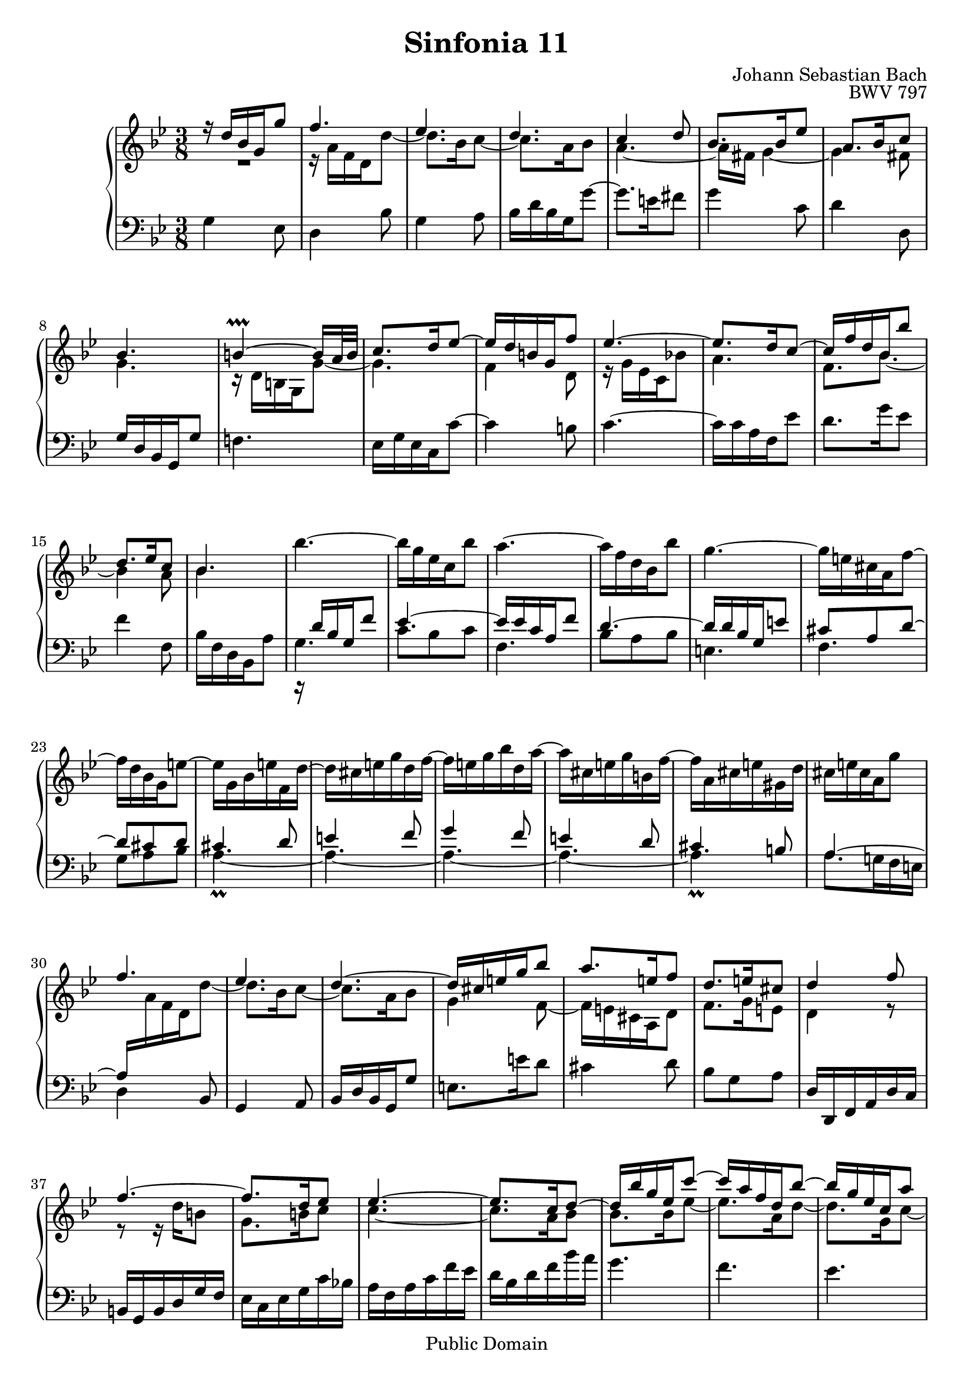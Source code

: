 #(set-global-staff-size 20)

\header {
  title = "Sinfonia 11" 
  composer = "Johann Sebastian Bach"
  opus = "BWV 797"
  mutopiatitle = "Sinfonia 11"
  mutopiacomposer = "BachJS"
  mutopiaopus = "BWV 797"
  mutopiainstrument = "Harpsichord, Piano"
  style = "Baroque"
  source = "Unknown"
  copyright = "Public Domain"
  maintainer = "Olivier Vermersch"
  maintainerEmail = "olivier.vermersch (at) wanadoo.fr"
  lastupdated = "28/february/2002"

 footer = "Mutopia-2008/06/15-200"
 tagline = \markup { \override #'(box-padding . 1.0) \override #'(baseline-skip . 2.7) \box \center-align { \small \line { Sheet music from \with-url #"http://www.MutopiaProject.org" \line { \teeny www. \hspace #-1.0 MutopiaProject \hspace #-1.0 \teeny .org \hspace #0.5 } â€¢ \hspace #0.5 \italic Free to download, with the \italic freedom to distribute, modify and perform. } \line { \small \line { Typeset using \with-url #"http://www.LilyPond.org" \line { \teeny www. \hspace #-1.0 LilyPond \hspace #-1.0 \teeny .org } by \maintainer \hspace #-1.0 . \hspace #0.5 Reference: \footer } } \line { \teeny \line { This sheet music has been placed in the public domain by the typesetter, for details see: \hspace #-0.5 \with-url #"http://creativecommons.org/licenses/publicdomain" http://creativecommons.org/licenses/publicdomain } } } }
}

\version "2.11.46"

%
% a few macros for fine tuning
%

% force direction of tie
tu = \tieUp
td = \tieDown
tb = \tieNeutral


% explicit staff change 
su = { \change Staff = up}
sd = { \change Staff = down}


melone =  \relative c'' {
  % bars 1-7
  r16 d bes g g'8 |
  f4.|
  ees |
  d |
  c4 d8 |
  bes8. bes16 ees8 |
  a,8. bes16 c8 | \break

  % bars 8-14
  bes4.  |
  b4 \prallprall ~ b16 a32 b  |
  c8. d16 ees8 ~ |
  ees16 d b g f'8  |
  ees4. ~  |
  ees8. d16 c8 ~  |
  c16 f d bes bes'8 | \break

  % bars 15-22
  d,8. ees16 c8 |
  bes4.  |
  \stemDown bes' ~ |
  bes16 g ees c bes'8 |
  a4. ~ |
  a16 f d bes bes'8 |
  g4. ~ |
  g16 e cis a f'8 ~ | \break

  % bars 23-29
  f16 d bes g e'8 ~ |
  e16 g, bes e f, d' ~ |
  d cis e g d f ~ |
  f e g bes d, a' ~ |
  a cis, e g b, f' ~ |
  f a, cis e gis, d' |
  cis e cis a g'8 | \break

  % bars 30-36
  \stemUp f4. |
  ees |
  d ~  |
  d16 cis e g bes8 |
  a8. e16 f8 |
  d8. e16 cis8 |
  d4 f8 | \break

  % bars 37-43
  f4. ~ |
  f8. d16 ees8  |
  ees4. ~ |
  ees8. c16 d8 ~  |
  d16 bes' g ees c'8 ~ |
  c16 a f d bes'8 ~  |
  bes16 g ees c a'8  | \break

  % bars 44-50
  fis4 g8  |
  ees8. d16 c8 |
  d8. bes16 a! c |
  bes d c ees d a'  |
  bes,4. ~  |
  bes16 g ees c bes'8  |
  a4. ~ | \break

  % bars 51-57
  a16 f d bes aes'8  |
  g4. ~  |
  g16 bes a! c fis, a ~ |
  a a g bes e, g ~  |
  g g fis a c8 ~  |
  c16 bes a c ees8 ~  |
  ees16 d c bes a g  | \break

  % bars 58-64
  c bes a g fis e  |
  d fis a c g bes ~ \td |
  bes a c ees g, d' ~  |
  d fis, a c e, bes' ~ |
  bes d, fis a cis, g' |
  fis4 ~ \tu fis16 fis |
  a c ees4 ~  | \break

  % bars 65-72
  ees16 d bes g g'8  |
  f4. |
  ees4.  |
  d4.  |
  c4 d8 |
  bes8. bes16 ees8 |
  bes8. c16 a8 |
  g4.\fermata \bar "|."
}

meltwo =  \relative c'' {
  % bars 1-7
  R4. |
  r16 a f d d'8 ~ |
  d8. bes16 c8 ~ |
  c8. a16 bes8 |
  a4. ~ |
  a16 fis g4 ~  |
  g fis8  |

  % bars 8-14
  g4.  |
  r16 d b g g'8 ~ |
  g4. |
  f4 d8 |
  r16 g ees c bes'!8 |
  a4. |
  f8. bes ~ |

  % bars 15-22
  bes4 a8 |
  bes4. |
  \sd \stemUp \tu r16 d,16 bes g f'8 |
  ees4. ~ |
  ees16 ees c a f'8 |
  d4. ~  |
  d16 d bes g e'8 |
  cis8 a d ~  |

  % bars 23-29
  d cis d |
  cis4\prall d8 e4 f8 |
  g4 f8 |
  e4 d8 |
  cis4\prall b8 |
  a4. ~ |

  % bars 30-36
  a16 \su \stemDown \td a' f d d'8 ~  |
  d8. bes16 c8 ~ |
  c8. a16 bes8 |
  g4 f8 ~ |
  f16 e cis a d8 |
  f8. g16 e8 |
  d4 r8 |

  % bars 37-43
  r r16 d' b8 |
  g8. b16 c8 |
  c4. ~  |
  c8. a16 bes8 |
  bes8. bes16 ees8 ~  |
  ees8. a,16 d8 ~ |
  d8. g,16 c8 ~   |

  % bars 44-50
  c16 fis, a c bes8 ~ |
  bes16 ees, g bes aes8 ~ |
  aes16 fis g4 ~ |
  g fis8 |
  g4. |
  c,8 bes c |
  f4. |

  % bars 51-57
  bes,8 a bes  |
  ees4. ~ |
  ees4. |
  d |
  c4 r8 |
  R4. |
  r8 \sd \stemUp d, e |

  % bars 58-64
  fis4 g8 |
  a4 bes8 |
  c4 bes8 |
  a4 g8 |
  fis4 e8 |
  b'16 \rest d, fis a \stemDown \su d8 ~  |
  d8. r16 r8 |

  % bars 65-72
  R4. |
  r16 a' f d d'8 ~ |
  d8. bes16 c8 ~ |
  c8. a16 bes8 |
  a4. ~ |
  a16 fis g4 ~ |
  g fis8 |
  g4. \bar "|."
}

melthree =  \relative c' {
  % bars 1-7
  g4 ees8  |
  d4 bes'8 |
  g4 a8 |
  bes16 d bes g g'8 ~ |
  g8.  e16 fis8 |
  g4 c,8 |
  d4 d,8 |

  % bars 8-14
  \stemUp g16 d bes g g'8 \stemNeutral |
  f!4. |
  ees16 g ees c c'8 ~ |
  c4 b8 |
  c4. ~ |
  c16 c a f ees'8 |
  d8. g16 ees8  |
  
  % bars 15-22
  f4 f,8 |
  bes16 f d bes a'8 |
  g4. |
  c8 bes c |
  f,4. |
  bes8 a bes |
  e,4. |
  f |

  % bars 23-29
  g8 a bes  |
  \td a4. ~ |
  a4. ~ |
  a4. ~ |
  a4. ~ |
  a4. |
  a8. g!16 f e |

  % bars 30-36
  \tu d4 bes8 |
  g4 a8  |
  bes16 d bes g g'8 |
  e8. e'16 d8  |
  cis4 d8 |
  bes8 g a |
  d,16 d, f a d c |

  % bars 37-43
  b g b d g f  |
  ees c ees g c bes! |
  a f a c f ees  |
  d bes d f bes a  |
  g4. |
  f |
  ees  |

  % bars 44-50
  d  |
  c |
  bes8. d16 c8 |
  d8. c16 d8 |
  g,16 d bes g f'!8 |
  ees4. ~  |
  ees16 c a f ees'8 |

  % bars 51-57
  d4. ~  |
  d16 bes g ees g bes |
  c4. |
  bes |
  a8. fis16 g8 |
  fis8. a16 c8 |
  d, d'4 ~ \td |

  % bars 58-64
  d4. ~ |
  d4. ~ |
  d4. ~ |
  d4. ~ |
  d4. ~ |
  a16 \rest d16 ~ d4 ~ |
  d8. c'16 bes a |
  
  % bars 65-72
  \tu g4 ees8  |
  d4 bes'8 |
  g4 a8 |
  bes16 d bes g g'8 ~ |
  g8. e16 fis8  |
  g4 c,8 |
  d4 d,8 |
  g,4.\fermata \bar "|."
}


\score {
\context PianoStaff

<<
  \context Staff = "up"   <<
    \override Staff.NoteCollision   #'merge-differently-dotted = ##t
    \time 3/8 \key g \minor \clef G 
    \context Voice = VA { \voiceOne \melone }
    \context Voice = VB { \voiceTwo \meltwo }>>

  \context Staff = "down" <<
    \time 3/8 \key g \minor \clef F \melthree>>
>>

  \midi {
    \context {
      \Score
      tempoWholesPerMinute = #(ly:make-moment 60 4)
      }
    }


\layout {}
}